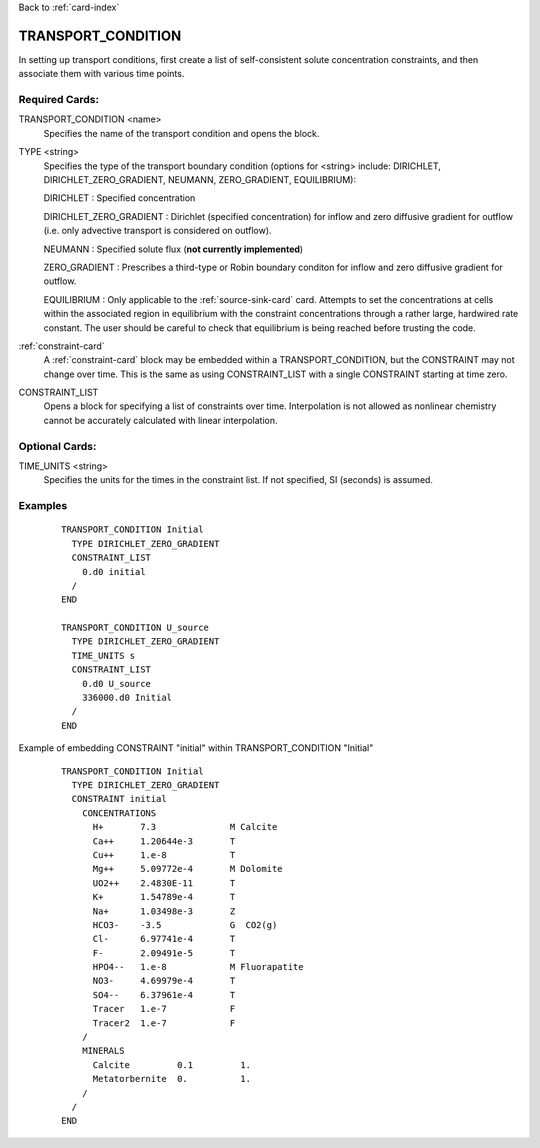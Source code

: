Back to :ref:`card-index`

.. _transport-condition-card:

TRANSPORT_CONDITION
===================
In setting up transport conditions, first create a list of self-consistent 
solute concentration constraints, and then associate them with various time 
points.

Required Cards:
---------------
TRANSPORT_CONDITION <name>
 Specifies the name of the transport condition and opens the block.

TYPE <string>
  Specifies the type of the transport boundary condition (options for <string>
  include: DIRICHLET, DIRICHLET_ZERO_GRADIENT, NEUMANN, ZERO_GRADIENT, 
  EQUILIBRIUM):  

  DIRICHLET : Specified concentration

  DIRICHLET_ZERO_GRADIENT : Dirichlet (specified concentration) for inflow and 
  zero diffusive gradient for outflow (i.e. only advective transport is 
  considered on outflow).

  NEUMANN : Specified solute flux (**not currently implemented**)

  ZERO_GRADIENT : Prescribes a third-type or Robin boundary conditon for inflow
  and zero diffusive gradient for outflow.

  EQUILIBRIUM : Only applicable to the :ref:`source-sink-card` card. 
  Attempts to set the concentrations at cells within the associated 
  region in equilibrium with the constraint concentrations through a 
  rather large, hardwired rate constant. The user should be careful 
  to check that equilibrium is being reached before trusting the code.

:ref:`constraint-card`
 A :ref:`constraint-card` block may be embedded within a 
 TRANSPORT_CONDITION, but the CONSTRAINT may not change over
 time. This is the same as using CONSTRAINT_LIST with a single
 CONSTRAINT starting at time zero.

CONSTRAINT_LIST
 Opens a block for specifying a list of constraints over time.
 Interpolation is not allowed as nonlinear chemistry cannot be 
 accurately calculated with linear interpolation.

Optional Cards:
---------------
TIME_UNITS <string>
 Specifies the units for the times in the constraint list. If not specified, SI (seconds) is assumed.

Examples
--------

 ::


  TRANSPORT_CONDITION Initial
    TYPE DIRICHLET_ZERO_GRADIENT
    CONSTRAINT_LIST
      0.d0 initial
    /
  END

  TRANSPORT_CONDITION U_source
    TYPE DIRICHLET_ZERO_GRADIENT
    TIME_UNITS s
    CONSTRAINT_LIST
      0.d0 U_source
      336000.d0 Initial
    /
  END

Example of embedding CONSTRAINT "initial" within TRANSPORT_CONDITION "Initial"
 ::

  TRANSPORT_CONDITION Initial
    TYPE DIRICHLET_ZERO_GRADIENT
    CONSTRAINT initial
      CONCENTRATIONS
        H+       7.3              M Calcite
        Ca++     1.20644e-3       T
        Cu++     1.e-8            T
        Mg++     5.09772e-4       M Dolomite
        UO2++    2.4830E-11       T
        K+       1.54789e-4       T
        Na+      1.03498e-3       Z
        HCO3-    -3.5             G  CO2(g)
        Cl-      6.97741e-4       T
        F-       2.09491e-5       T
        HPO4--   1.e-8            M Fluorapatite
        NO3-     4.69979e-4       T
        SO4--    6.37961e-4       T
        Tracer   1.e-7            F
        Tracer2  1.e-7            F
      /
      MINERALS
        Calcite         0.1         1.
        Metatorbernite  0.          1.
      /
    /
  END
